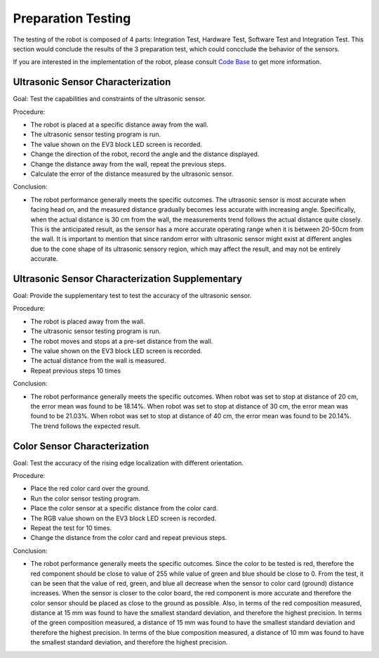 Preparation Testing
============

The testing of the robot is composed of 4 parts: Integration Test, Hardware Test, Software Test and Integration Test. This section would conclude the results of the 3 preparation test, which could concclude the behavior of the sensors.

If you are interested in the implementation of the robot, please consult `Code Base`_ to get more information.

.. _Code Base: https://github.com/haoweiqiu/Thomas-The-EV3-Engine


Ultrasonic Sensor Characterization 
-----------------

Goal: Test the capabilities and constraints of the ultrasonic sensor.

Procedure:

- The robot is placed at a specific distance away from the wall.
- The ultrasonic sensor testing program is run.
- The value shown on the EV3 block LED screen is recorded.
- Change the direction of the robot, record the angle and the distance displayed.
- Change the distance away from the wall, repeat the previous steps.
- Calculate the error of the distance measured by the ultrasonic sensor.

Conclusion:

- The robot performance generally meets the specific outcomes. The ultrasonic sensor is most accurate when facing head on, and the measured distance gradually becomes less accurate with increasing angle. Specifically, when the actual distance is 30 cm from the wall, the measurements trend follows the actual distance quite closely. This is the anticipated result, as the sensor has a more accurate operating range when it is between 20-50cm from the wall. It is important to mention that since random error with ultrasonic sensor might exist at different angles due to the cone shape of its ultrasonic sensory region, which may affect the result, and may not be entirely accurate.


Ultrasonic Sensor Characterization Supplementary 
-----------------

Goal: Provide the supplementary test to test the accuracy of the ultrasonic sensor. 

Procedure:

- The robot is placed away from the wall.
- The ultrasonic sensor testing program is run. 
- The robot moves and stops at a pre-set distance from the wall.
- The value shown on the EV3 block LED screen is recorded.
- The actual distance from the wall is measured.
- Repeat previous steps 10 times


Conclusion:

- The robot performance generally meets the specific outcomes. When robot was set to stop at distance of 20 cm, the error mean was found to be 18.14%. When robot was set to stop at distance of 30 cm, the error mean was found to be 21.03%. When robot was set to stop at distance of 40 cm, the error mean was found to be 20.14%. The trend follows the expected result. 


Color Sensor Characterization 
-----------------

Goal: Test the accuracy of the rising edge localization with different orientation.

Procedure:

- Place the red color card over the ground. 
- Run the color sensor testing program.
- Place the color sensor at a specific distance from the color card.
- The RGB value shown on the EV3 block LED screen is recorded.
- Repeat the test for 10 times. 
- Change the distance from the color card and repeat previous steps. 


Conclusion:

- The robot performance generally meets the specific outcomes. Since the color to be tested is red, therefore the red component should be close to value of 255 while value of green and blue should be close to 0. From the test, it can be seen that the value of red, green, and blue all decrease when the sensor to color card (ground) distance increases. When the sensor is closer to the color board, the red component is more accurate and therefore the color sensor should be placed as close to the ground as possible. Also, in terms of the red composition measured, distance at 15 mm was found to have the smallest standard deviation, and therefore the highest precision. In terms of the green composition measured, a distance of 15 mm was found to have the smallest standard deviation and therefore the highest precision. In terms of the blue composition measured, a distance of 10 mm was found to have the smallest standard deviation, and therefore the highest precision.
